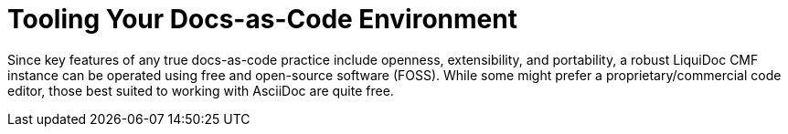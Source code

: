 = Tooling Your Docs-as-Code Environment

Since key features of any true docs-as-code practice include openness, extensibility, and portability, a robust LiquiDoc CMF instance can be operated using free and open-source software (FOSS).
While some might prefer a proprietary/commercial code editor, those best suited to working with AsciiDoc are quite free.
